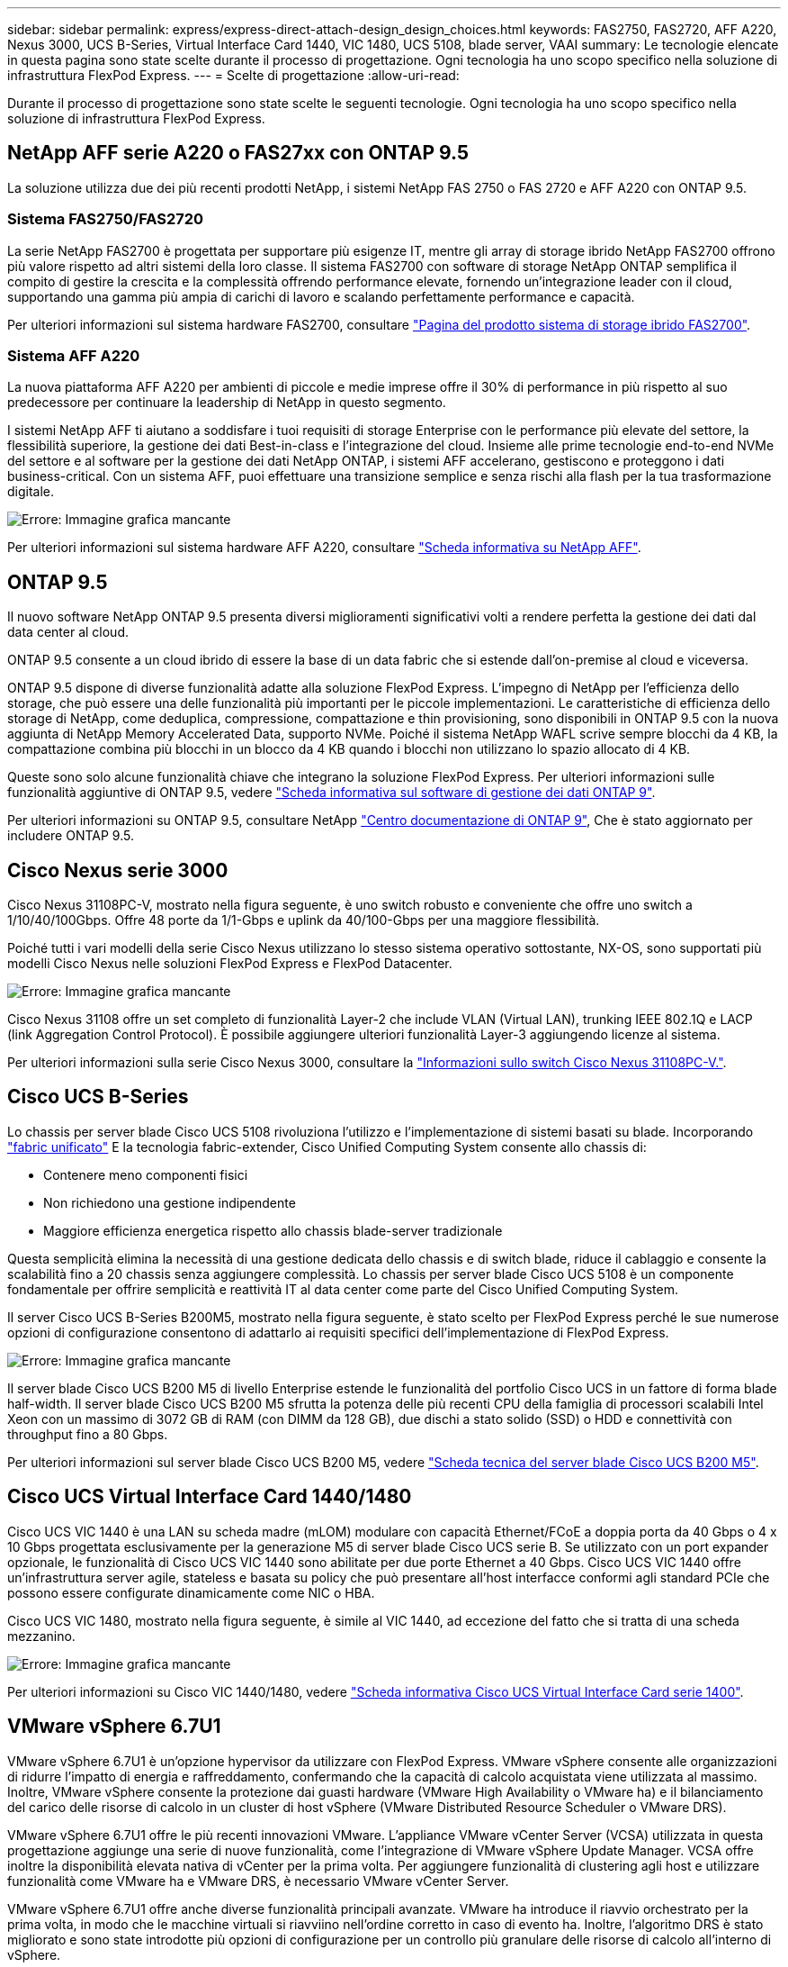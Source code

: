 ---
sidebar: sidebar 
permalink: express/express-direct-attach-design_design_choices.html 
keywords: FAS2750, FAS2720, AFF A220, Nexus 3000, UCS B-Series, Virtual Interface Card 1440, VIC 1480, UCS 5108, blade server, VAAI 
summary: Le tecnologie elencate in questa pagina sono state scelte durante il processo di progettazione. Ogni tecnologia ha uno scopo specifico nella soluzione di infrastruttura FlexPod Express. 
---
= Scelte di progettazione
:allow-uri-read: 


[role="lead"]
Durante il processo di progettazione sono state scelte le seguenti tecnologie. Ogni tecnologia ha uno scopo specifico nella soluzione di infrastruttura FlexPod Express.



== NetApp AFF serie A220 o FAS27xx con ONTAP 9.5

La soluzione utilizza due dei più recenti prodotti NetApp, i sistemi NetApp FAS 2750 o FAS 2720 e AFF A220 con ONTAP 9.5.



=== Sistema FAS2750/FAS2720

La serie NetApp FAS2700 è progettata per supportare più esigenze IT, mentre gli array di storage ibrido NetApp FAS2700 offrono più valore rispetto ad altri sistemi della loro classe. Il sistema FAS2700 con software di storage NetApp ONTAP semplifica il compito di gestire la crescita e la complessità offrendo performance elevate, fornendo un'integrazione leader con il cloud, supportando una gamma più ampia di carichi di lavoro e scalando perfettamente performance e capacità.

Per ulteriori informazioni sul sistema hardware FAS2700, consultare https://www.netapp.com/us/products/storage-systems/hybrid-flash-array/fas2700.aspx["Pagina del prodotto sistema di storage ibrido FAS2700"^].



=== Sistema AFF A220

La nuova piattaforma AFF A220 per ambienti di piccole e medie imprese offre il 30% di performance in più rispetto al suo predecessore per continuare la leadership di NetApp in questo segmento.

I sistemi NetApp AFF ti aiutano a soddisfare i tuoi requisiti di storage Enterprise con le performance più elevate del settore, la flessibilità superiore, la gestione dei dati Best-in-class e l'integrazione del cloud. Insieme alle prime tecnologie end-to-end NVMe del settore e al software per la gestione dei dati NetApp ONTAP, i sistemi AFF accelerano, gestiscono e proteggono i dati business-critical. Con un sistema AFF, puoi effettuare una transizione semplice e senza rischi alla flash per la tua trasformazione digitale.

image:express-direct-attach-design_image4.png["Errore: Immagine grafica mancante"]

Per ulteriori informazioni sul sistema hardware AFF A220, consultare https://www.netapp.com/us/media/ds-3582.pdf["Scheda informativa su NetApp AFF"^].



== ONTAP 9.5

Il nuovo software NetApp ONTAP 9.5 presenta diversi miglioramenti significativi volti a rendere perfetta la gestione dei dati dal data center al cloud.

ONTAP 9.5 consente a un cloud ibrido di essere la base di un data fabric che si estende dall'on-premise al cloud e viceversa.

ONTAP 9.5 dispone di diverse funzionalità adatte alla soluzione FlexPod Express. L'impegno di NetApp per l'efficienza dello storage, che può essere una delle funzionalità più importanti per le piccole implementazioni. Le caratteristiche di efficienza dello storage di NetApp, come deduplica, compressione, compattazione e thin provisioning, sono disponibili in ONTAP 9.5 con la nuova aggiunta di NetApp Memory Accelerated Data, supporto NVMe. Poiché il sistema NetApp WAFL scrive sempre blocchi da 4 KB, la compattazione combina più blocchi in un blocco da 4 KB quando i blocchi non utilizzano lo spazio allocato di 4 KB.

Queste sono solo alcune funzionalità chiave che integrano la soluzione FlexPod Express. Per ulteriori informazioni sulle funzionalità aggiuntive di ONTAP 9.5, vedere https://www.netapp.com/us/media/ds-3231.pdf["Scheda informativa sul software di gestione dei dati ONTAP 9"^].

Per ulteriori informazioni su ONTAP 9.5, consultare NetApp http://docs.netapp.com/ontap-9/index.jsp["Centro documentazione di ONTAP 9"^], Che è stato aggiornato per includere ONTAP 9.5.



== Cisco Nexus serie 3000

Cisco Nexus 31108PC-V, mostrato nella figura seguente, è uno switch robusto e conveniente che offre uno switch a 1/10/40/100Gbps. Offre 48 porte da 1/1-Gbps e uplink da 40/100-Gbps per una maggiore flessibilità.

Poiché tutti i vari modelli della serie Cisco Nexus utilizzano lo stesso sistema operativo sottostante, NX-OS, sono supportati più modelli Cisco Nexus nelle soluzioni FlexPod Express e FlexPod Datacenter.

image:express-direct-attach-design_image5.jpeg["Errore: Immagine grafica mancante"]

Cisco Nexus 31108 offre un set completo di funzionalità Layer-2 che include VLAN (Virtual LAN), trunking IEEE 802.1Q e LACP (link Aggregation Control Protocol). È possibile aggiungere ulteriori funzionalità Layer-3 aggiungendo licenze al sistema.

Per ulteriori informazioni sulla serie Cisco Nexus 3000, consultare la https://www.cisco.com/c/en/us/products/switches/nexus-31108pc-v-switch/index.html["Informazioni sullo switch Cisco Nexus 31108PC-V."^].



== Cisco UCS B-Series

Lo chassis per server blade Cisco UCS 5108 rivoluziona l'utilizzo e l'implementazione di sistemi basati su blade. Incorporando https://www.cisco.com/c/en/us/products/switches/data-center-switches/index.html["fabric unificato"^] E la tecnologia fabric-extender, Cisco Unified Computing System consente allo chassis di:

* Contenere meno componenti fisici
* Non richiedono una gestione indipendente
* Maggiore efficienza energetica rispetto allo chassis blade-server tradizionale


Questa semplicità elimina la necessità di una gestione dedicata dello chassis e di switch blade, riduce il cablaggio e consente la scalabilità fino a 20 chassis senza aggiungere complessità. Lo chassis per server blade Cisco UCS 5108 è un componente fondamentale per offrire semplicità e reattività IT al data center come parte del Cisco Unified Computing System.

Il server Cisco UCS B-Series B200M5, mostrato nella figura seguente, è stato scelto per FlexPod Express perché le sue numerose opzioni di configurazione consentono di adattarlo ai requisiti specifici dell'implementazione di FlexPod Express.

image:express-direct-attach-design_image6.png["Errore: Immagine grafica mancante"]

Il server blade Cisco UCS B200 M5 di livello Enterprise estende le funzionalità del portfolio Cisco UCS in un fattore di forma blade half-width. Il server blade Cisco UCS B200 M5 sfrutta la potenza delle più recenti CPU della famiglia di processori scalabili Intel Xeon con un massimo di 3072 GB di RAM (con DIMM da 128 GB), due dischi a stato solido (SSD) o HDD e connettività con throughput fino a 80 Gbps.

Per ulteriori informazioni sul server blade Cisco UCS B200 M5, vedere https://www.cisco.com/c/dam/en/us/products/collateral/servers-unified-computing/ucs-b-series-blade-servers/b200m5-specsheet.pdf["Scheda tecnica del server blade Cisco UCS B200 M5"^].



== Cisco UCS Virtual Interface Card 1440/1480

Cisco UCS VIC 1440 è una LAN su scheda madre (mLOM) modulare con capacità Ethernet/FCoE a doppia porta da 40 Gbps o 4 x 10 Gbps progettata esclusivamente per la generazione M5 di server blade Cisco UCS serie B. Se utilizzato con un port expander opzionale, le funzionalità di Cisco UCS VIC 1440 sono abilitate per due porte Ethernet a 40 Gbps. Cisco UCS VIC 1440 offre un'infrastruttura server agile, stateless e basata su policy che può presentare all'host interfacce conformi agli standard PCIe che possono essere configurate dinamicamente come NIC o HBA.

Cisco UCS VIC 1480, mostrato nella figura seguente, è simile al VIC 1440, ad eccezione del fatto che si tratta di una scheda mezzanino.

image:express-direct-attach-design_image7.jpeg["Errore: Immagine grafica mancante"]

Per ulteriori informazioni su Cisco VIC 1440/1480, vedere https://www.cisco.com/c/en/us/products/collateral/interfaces-modules/unified-computing-system-adapters/datasheet-c78-741130.html["Scheda informativa Cisco UCS Virtual Interface Card serie 1400"^].



== VMware vSphere 6.7U1

VMware vSphere 6.7U1 è un'opzione hypervisor da utilizzare con FlexPod Express. VMware vSphere consente alle organizzazioni di ridurre l'impatto di energia e raffreddamento, confermando che la capacità di calcolo acquistata viene utilizzata al massimo. Inoltre, VMware vSphere consente la protezione dai guasti hardware (VMware High Availability o VMware ha) e il bilanciamento del carico delle risorse di calcolo in un cluster di host vSphere (VMware Distributed Resource Scheduler o VMware DRS).

VMware vSphere 6.7U1 offre le più recenti innovazioni VMware. L'appliance VMware vCenter Server (VCSA) utilizzata in questa progettazione aggiunge una serie di nuove funzionalità, come l'integrazione di VMware vSphere Update Manager. VCSA offre inoltre la disponibilità elevata nativa di vCenter per la prima volta. Per aggiungere funzionalità di clustering agli host e utilizzare funzionalità come VMware ha e VMware DRS, è necessario VMware vCenter Server.

VMware vSphere 6.7U1 offre anche diverse funzionalità principali avanzate. VMware ha introduce il riavvio orchestrato per la prima volta, in modo che le macchine virtuali si riavviino nell'ordine corretto in caso di evento ha. Inoltre, l'algoritmo DRS è stato migliorato e sono state introdotte più opzioni di configurazione per un controllo più granulare delle risorse di calcolo all'interno di vSphere.

VSphere Web Client è lo strumento di gestione ideale per gli ambienti VMware vSphere. Sono stati apportati diversi miglioramenti a vSphere Web Client, ad esempio la riorganizzazione della schermata iniziale. Ad esempio, gli alberi di inventario sono ora la vista predefinita al momento dell'accesso.

Per ulteriori informazioni su VMware vSphere, vedere http://www.vmware.com/products/vsphere.html["VSphere: La piattaforma efficiente e sicura per il tuo cloud ibrido"^].

Per ulteriori informazioni sulle nuove funzionalità di VMware vSphere 6.7U1, vedere https://www.vmware.com/content/dam/digitalmarketing/vmware/en/pdf/products/vsphere/vmware-whats-new-in-vsphere-whitepaper.pdf["Novità di VMware vSphere 6.7."^]

Per il supporto di ONTAP 9.5 con VMware HCL, vedere https://www.vmware.com/resources/compatibility/search.php["Guida alla compatibilità VMware"^].



=== Integrazione di VMware vSphere e NetApp

VMware vSphere e NetApp offrono due principali punti di integrazione. La prima è la NetApp Virtual Storage Console (VSC). Virtual Storage Console è un plug-in per VMware vCenter. Questo plug-in consente agli amministratori della virtualizzazione di gestire lo storage dalla familiare interfaccia di gestione di vCenter. Gli archivi dati VMware possono essere implementati su più host con pochi clic. Questa integrazione strettamente connessa è fondamentale per le filiali e le organizzazioni di piccole dimensioni per le quali il tempo di amministrazione è un fattore di importanza fondamentale.

La seconda integrazione è il plug-in NetApp NFS per VMware VAAI. Sebbene VAAI sia supportato in modo nativo da protocolli a blocchi, tutti gli storage array richiedono un plug-in VAAI per fornire l'integrazione VAAI per NFS. Alcune integrazioni NFS VAAI includono la prenotazione di spazio e l'offload delle copie. Il plug-in VAAI può essere installato utilizzando VSC.

Per ulteriori informazioni su NetApp VSC per VMware vSphere, consultare http://www.netapp.com/us/products/management-software/vsc/index.aspx["Pagina del prodotto NetApp Virtual Infrastructure Management"^].

link:express-direct-attach-design_solution_verification.html["Avanti: Verifica della soluzione."]
